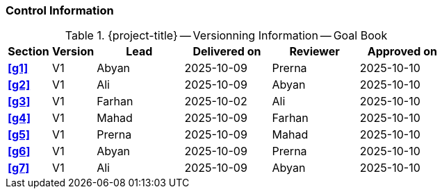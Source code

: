 [discrete]
=== Control Information

.{project-title} -- Versionning Information -- Goal Book
[cols="^1,^1,^2,^2,^2,^2"]
|===
|Section | Version | Lead | Delivered on| Reviewer | Approved on

| **<<g1>>** | V1 | Abyan | 2025-10-09 | Prerna | 2025-10-10
| **<<g2>>** | V1 | Ali | 2025-10-09 | Abyan | 2025-10-10
| **<<g3>>** | V1 | Farhan | 2025-10-02 | Ali | 2025-10-10
| **<<g4>>** | V1 | Mahad | 2025-10-09 | Farhan | 2025-10-10
| **<<g5>>** | V1 | Prerna | 2025-10-09 | Mahad | 2025-10-10
| **<<g6>>** | V1 | Abyan | 2025-10-09 | Prerna | 2025-10-10
| **<<g7>>** | V1 | Ali | 2025-10-09 | Abyan | 2025-10-10
|===
